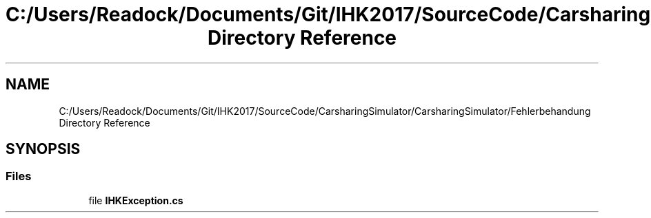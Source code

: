 .TH "C:/Users/Readock/Documents/Git/IHK2017/SourceCode/CarsharingSimulator/CarsharingSimulator/Fehlerbehandung Directory Reference" 3 "Thu May 18 2017" "CarsharingSimulator" \" -*- nroff -*-
.ad l
.nh
.SH NAME
C:/Users/Readock/Documents/Git/IHK2017/SourceCode/CarsharingSimulator/CarsharingSimulator/Fehlerbehandung Directory Reference
.SH SYNOPSIS
.br
.PP
.SS "Files"

.in +1c
.ti -1c
.RI "file \fBIHKException\&.cs\fP"
.br
.in -1c

